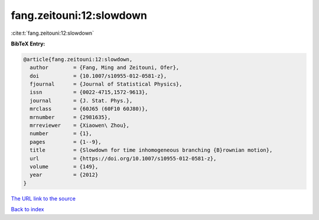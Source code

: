 fang.zeitouni:12:slowdown
=========================

:cite:t:`fang.zeitouni:12:slowdown`

**BibTeX Entry:**

.. code-block:: bibtex

   @article{fang.zeitouni:12:slowdown,
     author        = {Fang, Ming and Zeitouni, Ofer},
     doi           = {10.1007/s10955-012-0581-z},
     fjournal      = {Journal of Statistical Physics},
     issn          = {0022-4715,1572-9613},
     journal       = {J. Stat. Phys.},
     mrclass       = {60J65 (60F10 60J80)},
     mrnumber      = {2981635},
     mrreviewer    = {Xiaowen\ Zhou},
     number        = {1},
     pages         = {1--9},
     title         = {Slowdown for time inhomogeneous branching {B}rownian motion},
     url           = {https://doi.org/10.1007/s10955-012-0581-z},
     volume        = {149},
     year          = {2012}
   }
`The URL link to the source <https://doi.org/10.1007/s10955-012-0581-z>`_


`Back to index <../By-Cite-Keys.html>`_
